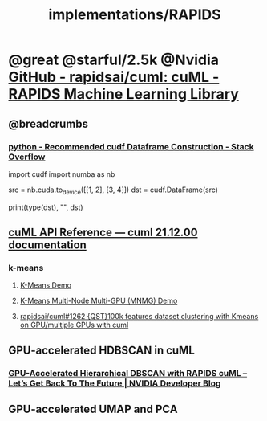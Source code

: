 #+TITLE: implementations/RAPIDS

* @great @starful/2.5k @Nvidia [[https://github.com/rapidsai/cuml][GitHub - rapidsai/cuml: cuML - RAPIDS Machine Learning Library]]
** @breadcrumbs
*** [[https://stackoverflow.com/questions/55922162/recommended-cudf-dataframe-construction][python - Recommended cudf Dataframe Construction - Stack Overflow]]
#+begin_example python
import cudf
import numba as nb

# Convert a Numba DeviceNDArray to a cuDF DataFrame
src = nb.cuda.to_device([[1, 2], [3, 4]])
dst = cudf.DataFrame(src)

print(type(dst), "\n", dst)
#+end_example

** [[https://docs.rapids.ai/api/cuml/stable/api.html#clustering][cuML API Reference — cuml 21.12.00 documentation]]
*** k-means
**** [[https://github.com/rapidsai/cuml/blob/branch-22.02/notebooks/kmeans_demo.ipynb][K-Means Demo]]

**** [[https://github.com/rapidsai/cuml/blob/branch-22.02/notebooks/kmeans_mnmg_demo.ipynb][K-Means Multi-Node Multi-GPU (MNMG) Demo]]

**** [[https://github.com/rapidsai/cuml/issues/1262][rapidsai/cuml#1262 {QST}100k features dataset clustering with Kmeans on GPU/multiple GPUs with cuml]]

** GPU-accelerated HDBSCAN in cuML
*** [[https://developer.nvidia.com/blog/gpu-accelerated-hierarchical-dbscan-with-rapids-cuml-lets-get-back-to-the-future/][GPU-Accelerated Hierarchical DBSCAN with RAPIDS cuML – Let’s Get Back To The Future | NVIDIA Developer Blog]]

#+ATTR_HTML: :width 472
[[file:sklearn.org_imgs/20220116_160021_X6MJtC.png]]

** GPU-accelerated UMAP and PCA
